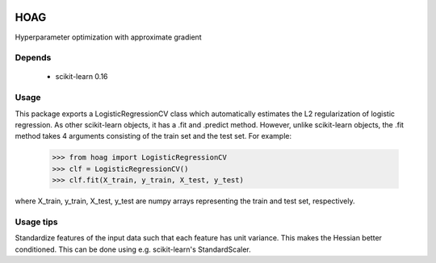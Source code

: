 .. image:: https://travis-ci.org/fabianp/hoag.svg?branch=master
    :target: https://travis-ci.org/fabianp/hoag

HOAG
====
Hyperparameter optimization with approximate gradient

.. image:: https://raw.githubusercontent.com/fabianp/hoag/master/doc/comparison_ho_real_sim.png
   :scale: 50 %


Depends
-------

  * scikit-learn 0.16

Usage
-----

This package exports a LogisticRegressionCV class which automatically estimates the L2 regularization of logistic regression. As other scikit-learn objects, it has a .fit and .predict method. However, unlike scikit-learn objects, the .fit method takes 4 arguments consisting of the train set and the test set. For example:

    >>> from hoag import LogisticRegressionCV
    >>> clf = LogisticRegressionCV()
    >>> clf.fit(X_train, y_train, X_test, y_test)

where X_train, y_train, X_test, y_test are numpy arrays representing the train and test set, respectively.

Usage tips
----------

Standardize features of the input data such that each feature has unit variance. This makes the Hessian better conditioned. This can be done using e.g. scikit-learn's StandardScaler.
